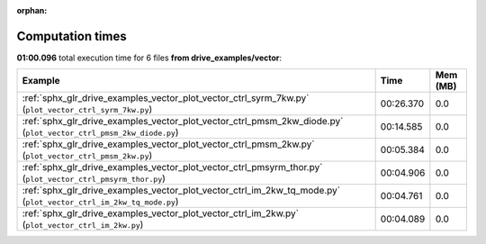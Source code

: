 
:orphan:

.. _sphx_glr_drive_examples_vector_sg_execution_times:


Computation times
=================
**01:00.096** total execution time for 6 files **from drive_examples/vector**:

.. container::

  .. raw:: html

    <style scoped>
    <link href="https://cdnjs.cloudflare.com/ajax/libs/twitter-bootstrap/5.3.0/css/bootstrap.min.css" rel="stylesheet" />
    <link href="https://cdn.datatables.net/1.13.6/css/dataTables.bootstrap5.min.css" rel="stylesheet" />
    </style>
    <script src="https://code.jquery.com/jquery-3.7.0.js"></script>
    <script src="https://cdn.datatables.net/1.13.6/js/jquery.dataTables.min.js"></script>
    <script src="https://cdn.datatables.net/1.13.6/js/dataTables.bootstrap5.min.js"></script>
    <script type="text/javascript" class="init">
    $(document).ready( function () {
        $('table.sg-datatable').DataTable({order: [[1, 'desc']]});
    } );
    </script>

  .. list-table::
   :header-rows: 1
   :class: table table-striped sg-datatable

   * - Example
     - Time
     - Mem (MB)
   * - :ref:`sphx_glr_drive_examples_vector_plot_vector_ctrl_syrm_7kw.py` (``plot_vector_ctrl_syrm_7kw.py``)
     - 00:26.370
     - 0.0
   * - :ref:`sphx_glr_drive_examples_vector_plot_vector_ctrl_pmsm_2kw_diode.py` (``plot_vector_ctrl_pmsm_2kw_diode.py``)
     - 00:14.585
     - 0.0
   * - :ref:`sphx_glr_drive_examples_vector_plot_vector_ctrl_pmsm_2kw.py` (``plot_vector_ctrl_pmsm_2kw.py``)
     - 00:05.384
     - 0.0
   * - :ref:`sphx_glr_drive_examples_vector_plot_vector_ctrl_pmsyrm_thor.py` (``plot_vector_ctrl_pmsyrm_thor.py``)
     - 00:04.906
     - 0.0
   * - :ref:`sphx_glr_drive_examples_vector_plot_vector_ctrl_im_2kw_tq_mode.py` (``plot_vector_ctrl_im_2kw_tq_mode.py``)
     - 00:04.761
     - 0.0
   * - :ref:`sphx_glr_drive_examples_vector_plot_vector_ctrl_im_2kw.py` (``plot_vector_ctrl_im_2kw.py``)
     - 00:04.089
     - 0.0
